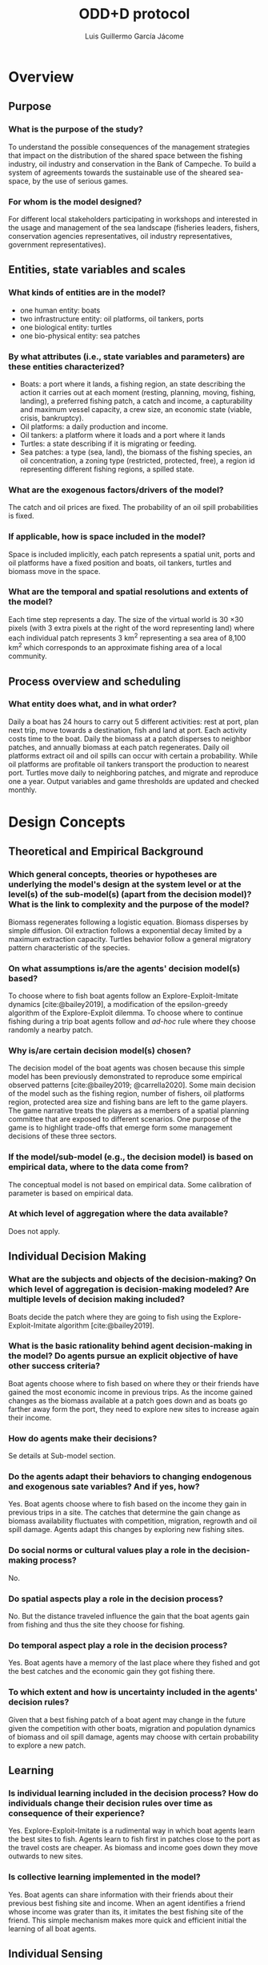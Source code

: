 #+title: ODD+D protocol
#+author: Luis Guillermo García Jácome
#+bibliography: PePe-ref.bib

* Overview
** Purpose
*** What is the purpose of the study?
To understand the possible consequences of the management strategies that impact on the distribution of the shared space between the fishing industry, oil industry and conservation in the Bank of Campeche. To build  a system of agreements towards the sustainable use of the sheared sea-space, by the use of serious games.
*** For whom is the model designed?
For different local stakeholders participating in workshops and interested in the usage and management of the sea landscape (fisheries leaders, fishers, conservation agencies representatives, oil industry representatives, government representatives).
** Entities, state variables and scales
*** What kinds of entities are in the model?
- one human entity: boats
- two infrastructure entity: oil platforms, oil tankers, ports
- one biological entity: turtles
- one bio-physical entity: sea patches
*** By what attributes (i.e., state variables and parameters) are these  entities characterized?
- Boats: a port where it lands, a fishing region, an state describing the action it carries out at each moment (resting, planning, moving, fishing, landing), a preferred fishing patch, a catch and income, a capturability and maximum vessel capacity, a crew size, an economic state (viable, crisis, bankruptcy).
- Oil platforms: a daily production and income.
- Oil tankers: a platform where it loads and a port where it lands
- Turtles: a state describing if it is migrating or feeding.
- Sea patches: a type (sea, land), the biomass of the fishing species, an oil concentration, a zoning type (restricted, protected, free), a region id representing different fishing regions, a spilled state.
*** What are the exogenous factors/drivers of the model?
The catch and oil prices are fixed. The probability of an oil spill probabilities is fixed. 
*** If applicable, how is space included in the model?
Space is included implicitly, each patch represents a spatial unit, ports and oil platforms have a fixed position and boats, oil tankers, turtles and biomass move in the space.
*** What are the temporal and spatial resolutions and extents of the model?
Each time step represents a day. The size of the virtual world is 30 \times 30 pixels (with 3 extra pixels at the right of the word representing land) where each individual patch represents 3 km^2 representing a sea area of 8,100 km^2 which corresponds to an approximate fishing area of a local community.
** Process overview and scheduling
*** What entity does what, and in what order?
Daily a boat has 24 hours to carry out 5 different activities: rest at port, plan next trip, move towards a destination, fish and land at port. Each activity costs time to the boat.
Daily the biomass at a patch disperses to neighbor patches, and annually biomass at each patch regenerates.
Daily oil platforms extract oil and oil spills can occur with certain a probability. While oil platforms are profitable oil tankers transport the production to nearest port.
Turtles move daily to neighboring patches, and migrate and reproduce one a year.
Output variables and game thresholds are updated and checked monthly.
* Design Concepts
** Theoretical and Empirical Background
*** Which general concepts, theories or hypotheses are underlying the model's design at the system level or at the level(s) of the sub-model(s) (apart from the decision model)? What is the link to complexity and the purpose of the model?
Biomass regenerates following a logistic equation. Biomass disperses by simple diffusion. Oil extraction follows a exponential decay limited by a maximum extraction capacity. Turtles behavior follow a general migratory pattern characteristic of the species.
*** On what assumptions is/are the agents' decision model(s) based?
To choose where to fish boat agents follow an Explore-Exploit-Imitate dynamics [cite:@bailey2019], a modification of the epsilon-greedy algorithm of the Explore-Exploit dilemma. To choose where to continue fishing during a trip boat agents follow and /ad-hoc/ rule where they choose randomly a nearby patch. 
*** Why is/are certain decision model(s) chosen?
The decision model of the boat agents was chosen because this simple model has been previously demonstrated to reproduce some empirical observed patterns [cite:@bailey2019; @carrella2020].
Some main decision of the model such as the fishing region, number of fishers, oil platforms region, protected area size and fishing bans are left to the game players. The game narrative treats the players as a members of a spatial planning committee that are exposed to different scenarios. One purpose of the game is to highlight trade-offs that emerge form some management decisions of these three sectors.
*** If the model/sub-model (e.g., the decision model) is based on empirical data, where to the data come from?
The conceptual model is not based on empirical data. Some calibration of parameter is based on empirical data.
*** At which level of aggregation where the data available?
Does not apply.
** Individual Decision Making
*** What are the subjects and objects of the decision-making? On which level of aggregation is decision-making modeled? Are multiple levels of decision making included?
Boats decide the patch where they are going to fish using the Explore-Exploit-Imitate algorithm [cite:@bailey2019].
*** What is the basic rationality behind agent decision-making in the model? Do agents pursue an explicit objective of have other success criteria?
Boat agents choose where to fish based on where they or their friends have gained the most economic income in previous trips. As the income gained changes as the biomass available at a patch goes down and as boats go farther away form the port, they need to explore new sites to increase again their income. 
*** How do agents make their decisions?
Se details at Sub-model section.
*** Do the agents adapt their behaviors to changing endogenous and exogenous sate variables? And if yes, how?
Yes. Boat agents choose where to fish based on the income they gain in previous trips in a site. The catches that determine the gain change as biomass availability fluctuates with competition, migration, regrowth and oil spill damage. Agents adapt this changes by exploring new fishing sites.
*** Do social norms or cultural values play a role in the decision-making process?
No.
*** Do spatial aspects play a role in the decision process?
No. But the distance traveled influence the gain that the boat agents gain from fishing and thus the site they choose for fishing.
*** Do temporal aspect play a role in the decision process?
Yes. Boat agents have a memory of the last place where they fished and got the best catches and the economic gain they got fishing there. 
*** To which extent and how is uncertainty included in the agents' decision rules?
Given that a best fishing patch of a boat agent may change in the future given the competition with other boats, migration and population dynamics of biomass and oil spill damage, agents may choose with certain probability to explore a new patch.
** Learning
*** Is individual learning included in the decision process? How do individuals change their decision rules over time as consequence of their experience?
Yes. Explore-Exploit-Imitate is a rudimental way in which boat agents learn the best sites to fish. Agents learn to fish first in patches close to the port as the travel costs are cheaper. As biomass and income goes down they move outwards to new sites.
*** Is collective learning implemented in the model?
Yes. Boat agents can share information with their friends about their previous best fishing site and income. When an agent identifies a friend whose income was grater than its, it imitates the best fishing site of the friend. This simple mechanism makes more quick and efficient initial the learning of all boat agents.
** Individual Sensing
*** What endogenous and exogenous state variables are individuals assumed to sense and consider in their decisions? Is the sensing process erroneous?
Boat agents can sens the catch, income and distance traveled (endogenous variables). 
*** What state variable of which other individuals can an individual perceive? Is the sensing process erroneous?
Boat agents can access without error the best fishing site and income of their friends.
*** What is the spatial scale of sensing?
There is no spatial sensing of boat agents.
*** Are the mechanisms by which agents obtain information modeled explicitly, or are individuals simply assumed to know these variables?
The catch and movement of boat agents is modeled explicitly, and income is calculated after them.
*** Are the costs for cognition and the costs for gathering information explicitly included in the model?
No. 
** Individual Prediction
*** Which data do the agents use to predict future conditions?
Data on income gained fishing in a patch.
*** What internal models are agents assumed to use to estimate future conditions of consequences of their decisions?
The Explore-Exploit-Imitate model [cite:@bailey2019].
*** Might agents be erroneous in the prediction process, and how is it implemented?
Yes, as boat agent decision is based on previous trip and as biomass available in a patch changes from competition with other boats, migration and regrowth, and oil spill damage the patch on which previously they got high catches might give them bad catches in subsequent visits. 
** Interaction
*** Are interactions among agents and entities assumed as direct or indirect
Boats interact directly with other boats by sharing information. Boats interact directly with the sea patches by consuming the fishing resource (biomass). Boats and platforms interact indirectly as platforms can reduce available biomass for fishers through restricting reducing the fishing area and reducing biomass by oil spils. Turtles have a direct interaction with boats and platforms as there is a probability of death when there is a boat fishing or an oil spill in the patch where they are.
*** On what do the interactions depend?
Boats interactions with other boats depend on a random network. Boats interaction with biomass depend on the distance form the port or previous sites where they have fished. Fishing restriction areas are defined at a certain Moore neighborhood from oil platforms. Oil spill extensions depend on the neighborhood of previously contaminated patches. 
*** If the interactions involve communication, how are such communications represented?
When planning a new fishing trip boats can access the variable of the best fishing site of their two friends and compare it to theirs.
*** If a coordination network exists, how does it affect the agent behavior? Is the structure of the network imposed or emergent?
The friendship network allows boats to learn more rapidly where are the fishing sites that generate a greater income. To build the network each boat is connected to other two randomly chosen boats from the same port. 
** Collectives
*** Do the individuals form or belong to aggregations that affect, and are affected by, the individuals? Are these aggregations imposed by the modeler or do they emerge during the simulation?
An aggregate fishing behavior emerges from the boat friendship network. Depending on the number of friends and boats there can be a single of multiple aggregations.
*** How are collectives represented?
Boat collectives are emergent properties resulting from the Explore-Exploit-Imitate algorithm. (The model can be extended to consider more than one port, in this case the boats can only form collectives with boats of their same port).
** Heterogeneity
*** Are the agents heterogeneous? If yes which state variables and/or processes differ between the agents?
In the base model with only a single port agents are homogeneous. In the extended model with more than one port agents differ in their fishing parameters (fishing region, capacity, catchability, resting times, etc).
*** Are the agents heterogeneous in their decision-making? If yes, which decision models or decision objects differ between the agents?
Agents are homogeneous in their decision-making.
** Stochasticity
*** What processes (including initialization) are modeled by assuming they are random or partly random?
The positioning of oil platforms in the landscape is partly random (we restrict non-playable landscapes where there are inaccessible fishing patches). The friendship network of the boats is random, each boat links to two other randomly chosen boats that land in the same port as them. Starting preferred fishing site of boats is chosen randomly. Explore-Exploit-Imitate algorithm has an stochastic component as boats explore a new fishing sites with certain probability. Oil spills occur according to a given probability and extend following a stochastic percolation model. Turtles initial position is random in their feeding region. Turtles move randomly to their neighbors.
** Observation
*** What data are collected from the ABM for testing, understanding and analyzing it, and how and when are they collected?
To analyze the fishing sub-model we collect data of: catches, fishing income, distance traveled, trip duration, gas expense, average salary and number of viable/crisis/bankrupt boats. This data is collected monthly before the re-initialization of the registers.
To analyze the oil sub-model we collect data of: total production, aggregate production and monthly total income.
To analyze the ecological sub-models we collect daily data of: biomass of each species and number of turtles. 
*** What key results, outputs of characteristics of the model are emerging from the individuals? (Emergence)
The model captures the formation of fishing fronts, also captures classical bio-economic results (reduction of catches with increasing number of boats, increase fishing effort with as resource depletes)
* Details
** Implementation Details
*** How has the model been implemented?
The model was implemented in NetLogo 6.4.0
*** Is the model accessible and if so where?
Model is available at the [[https://github.com/b3m3bi/modelo_PePe][github repository]]. It will be uploaded to comses.
** Initialization
*** What is the initial state of the model world, i.e., at time t=0 of a simulation run?
Each patch is initialized with its maximum carrying capacity and with the maximal concentration of oil. There are 3 different species (shrimp, mackerel, huachinango) corresponding to 3 different fishing regions (coastline, platforms, deep water). All boats start in resting state and with an income of $7500 MXN. Oil platform position is randomly chosen in a specified area (same options as fishing regions). Oil tankers start at their platform. Turtles start at a random position in their feeding area (that corresponds to the deep water region). 
*** Is initialization always the same, or is it allowed to vary among simulations?
Each simulation generates a new landscape with different position of the oil platforms in the indicated region. All non-playable landscapes where there is a patch not accessible to boats, due to the restriction area around platforms, are ignored.
*** Are the initial values chosen arbitrarily of based on data?
Some initial values of parameters are based on data. Others where obtained through a calibration process based on empirical data. An other parameters where chosen arbitrarily for increasing the attractiveness and game play of the model.
A player can control the initial values of: number of boats, fishing region, number of oil platforms, region of oil platforms, size of protected area, activation temporal fishing bans, give oil subsidies to fishers, size of boat and radio of restricted area around platforms.
** Input Data
*** Does the model use input from external sources such as data files or other models to represent processes that change over time?
No.
** Sub-models
*** What, in detail, are the sub-models that represent the processes listed in "Process overview and scheduling"?
Se next section.
*** What are the model parameters, their dimensions and reference values?
Se Table X.
*** How were sub-models designed of chosen, and how were they parameterized and then tested?
Se next section.
* Sub-models
** Ecology sub-model

This sub model is based on the ecology sub-model of [cite//b:@bailey2019]. Each patch registers the biomass of fishing species. Biomass disperses daily and grows annually. Dispersion in each patch is simulated by simple diffusion following the next equation:

\[ b_{i,j,t+1} =   b_{i,j,t} +  \sum_k M_i \cdot (b_{i,j,t} - b_{i,k,t}) \]

where \(b_{i,j,t}\) is the biomass of species \(i\) in patch \(j\) during time \(t\), \(M_i\) is the dispersion rate of species \(i\), and \(k\) are the von Neumann neighbors of the patch \(j\) that are also habitat of species \(i\). In the base model we define 3 different species with non overlapping habitats corresponding to 3 different fishing regions (coastline, platforms, deep waters).

Growth is simulated with a simple logistic equation:

\[ b_{i,j,t+1} = b_{i,j,t} + b_{i,j,t} \cdot R_i \cdot \left( 1 - \frac{b_{i,j,t}}{K_i} \right)  \]

where \(R_i\) is the intrinsic growth rate of species \(i\) and \(K_i\) is the carrying capacity of species \(i\), which are the same for all habitat patches of the species. To account for an extra effect due to "perturbation during reproducing period" and not respecting "van periods" we supposed that \(R_i\) is related linearly to the active fishers during reproducing day:

\(R_i = (\frac{R_{\min,i} - R_{\max,i}}{500}) \cdot n_i + R_{\max, i} \)

where \(R_{\min, i}\) and \(R_{\max, i}\) are the minimum and maximum intrinsic growth rates of species \(i\), and  \(n_i\) is the number of active fishing boats of species \(i\) during the reproduction day. In this expression when all fishers respect a temporal ban during the reproduction period \(R_i\) is at its maximum (\(R_{\max,i}\)), meanwhile when 500 fishers don't respect ban period \(R_i\) is at its minimum (\(R_{\min,i}\)). Growth occurs one a year at a custom date for each species. 

** Fishing sub-model

This sub-model is based on the fishing sub-model of [cite//b:@bailey2019]. Fishers have an activity state. During each model iteration (day) fishers can carry out multiple activities: "rest", "plan", "move", "fish" and "land". Figure X describes the change in activity states.

Each day a boat agents have 24 hours to carry the next activities: rest at port, plan trip, move/navigate, fish and land. When there are no fishing bans boats rest at port for a fixed amount of time (HORAS_DESCANSAR). If there are fishing bans boats stay inactive at port until the ban period ends.

When the resting time ends boats plan their trip. Boats choose their starting trip destination with the Explore-Exploit-Imitate algorithm [cite:@bailey2019]. With a probability \epsilon (EPSILON) boats explore a new site. Possible new sites don't include restricted or protected patches. The new site can be a site nearby the actual preferred fishing site (in the Moore neighborhood of a specified radius RADIO_EXPLORAR) or with a fixed probability (PROB_EXP_REGION) a site in any place of the fishing region. This is a modification from [cite:@bailey2019] model to improve game play and avoid fishers from getting stuck at the corners of the world and collapse, this modification allows fishers to found non used areas more efficiently in conditions close to the depletion of the resource. When boats don't explore a new site they can exploit or imitate. If one of their friends got a greater income than them in their last trip they imitate them and visit their friend's best site. When their last income wast greater than their's friends they exploit their own best last fishing site. We suppose that planning cost no time to boat agents.

Boat agents move by following the A* pathfinder algorithm. This algorithm computes the route of boats follow considering that they cannot navigate through restricted areas. Boats move with a velocity (VELOCIDAD) in a continuous way (Euler's distance) through the patches. The minimum movement time cost is 1 hour.

When boat agents arrive to a fishing site they fish a species according to their gear (ESPECIES_PESCA). In the base model boats only fish a single species, they capture a fixed proportion of the available biomass in the patch (CAPTURABILIDAD; in the extended model when boats fish more than one species the capture is proportional to the biomass of species at that patch). Boats can only hold a fixed amount of catch (CAPACIDAD_MAXIMA; when they capture more than the maximum capacity they return the excess). Each deployment of fishing gear is supposed to cost the boats 1 hour. After fishing boats decide what to do next depending on their catches and time passed on sea. If a boat is full, then it plans the return trip to the port. If the boat isn't full but a maximum amount of time on the sea has passed (TIEMPO_MAXIMO_EN_MAR) then it plans the return trip to the port. Finally, if the boat isn't full and it hasn't passed sufficient time at the sea it plans where to continue the trip. The trip is continued by choosing randomly a neighboring patch at a fixed radio (Moore neighborhood).

When a boat ends its trip at the port it lands the catches, sells them and calculates its income based on a fixed price and costs of gas:

\begin{align*}
\text{INCOME}_{\text{fishing}} = (\text{CATCH} \times \text{PRICE OF BIOMASS})\\
- (\text{GAS PRICE} \times \text{LITTERS PER DISTANCE} \times \text{PATCH LENGTH} \times \text{DISTANCE TRAVELED}) \\
- (\text{LITTERS PER FISHING HOUR} \times \text{NUMER OF FISHING SITES VISITED}) 
\end{align*}

After landing and selling the catch, boats rest at port, to start a new trip.

** Turtles sub-model

Turtles can move, reproduce and die. Each time-step (day) turtles choose one random neighbor patch and move towards it by a length unit (size of patch). The movement of the turtles is restricted to two different regions of the world depending on the period of the year. From October to April they move in their "feeding area" a region defined far away of the coast. From May to September turtles move in the "reproductive area" near the coast line. On the first day of May turtles migrate towards the "reproductive area" by restricting their movement only to the 3 patches towards the coast. On the first day of October turtles migrate towards the "feeding area" by restricting their movement only to the 3 patches towards the "deep waters". When turtles reach their destination random movement resumes.

All turtles reproduce on the 180'th day of the year. They produce NUM_DESCENDIENTES_TORTUGAS siblings. Three different events can kill a turtle: 1) overpopulation, 2) incidental catches, and 3) oil spill damage. Overpopulation mortality only operates in the "feeding area". In each feeding patch there can be at maximum CAPACIDAD_CARGA_TORTUGAS turtles. In a time-step we kill the surplus population in a patch by randomly killing turtles until the maximum capacity of the patch is reached. As turtles start to migrate at the same moment they reach the "feeding area" similar periods. So after migration there is a huge overpopulation on the feeding patches nearest to the coast. To avoid excess mortality due to synchronous migration of turtles we add a "buffer time". For overpopulation mortality to start operating turtles must have passed TIEMPO_BUFFER_TORTUGAS time-steps (days) in the "feeding region". This gives time for turtles to distribute over the "feeding region" avoiding a huge mortality due to the movement and migration mechanisms.

Turtles can also die due to fishing and oil spills. We supposed that when turtles are in the same patch as a boat that is fishing then there is a probability (PROB_MORTALIDAD_TORTUGA_POR_PESCA) of death. Additionally we supposed that when the turtles is in a patch that has an oil spill it has a probability of dying (MORTALIDAD_TORTUGAS_DERRAME). 

** Oil sub-model

The oil sub-model is composed of two agents: platforms and oil tankers. Platforms can extract oil and be the origin of an oil spill. Oil tankers transport the oil production to the port and calculate the income.

Each patch is initialized with HIDROCARUBRO_INICIAL units of oil. Oil extraction is supposed to follow a bounded exponential decay:

\[ P_{t+1} = \min ( p_{\max} , d \cdot o_t ) \]

where \(P_{t+1}\) is the oil production at time \(t+1\), \(p_\max\) is the maximum possible production, \(d\) is the declination rate (TASA_DECLINACION_HIDROCARBURO) and \(o_t\) is the oil at the patch at time \(t\). And the oil at the patch (\(o_{t+1})\) changes according to the next expression:

\[ o_{t+1} = o_t - P_{t+1} \]

Each oil platform has an oil tanker that carries their oil production stock to the nearest port. Oil tankers move at a steady velocity between their platform and port. When they arrive to the platform they carry all the platform oil stock and when they arrive to the port they discharge and calculate the income following the next expression:

\begin{align*}
\text{INCOME}_{\text{oil}} =  \\
\text{OIL CARGO} \cdot \text{OIL PRICE}  \\
 - (\text{TANSPORT COST PER DISTANCE UNITE} \cdot \text{PATCH LENGTH}) \\
 - \text{MAINTENANCE COST}
   \end{align*}

Each time-step oil platforms can start an oil spill with a probability. This probability depends on the maintenance costs. We supposed that oil spill probability is linearly related to the maintenance cost:

\[ \mathbb{P}(\text{oil spil} | \text{m}) = m \cdot \left( -  \frac{p_{\text{oil},\max} - p_{\text{oil},\min}}{5} \right) + p_{\text{oil},\max} \]

where \(\mathbb{P}(\text{oil spil}|m)\) is the probability of an oil spill starting at a platform given the maintenance cost \(m\), \(p_{\text{oil},\max}\) and \(p_{\text{oil},\min}\) are the maximum and minimum oil spill starting probabilities, respectively (MAX_PROB_OCURRENCIA_DERRAME, MIN_PROB_OCURRENCIA_DERRAME).

Each time step oil spills can extend to neighboring patches by percolation. Each neighbor of a patch that got contaminated in the previous time-step can get contaminated with a fixed probability (PROB_EXTENSION_DERRAME). Each patch stays in contaminated state during a fixed amount of time (TIEMPO_DERRAMADO). After this time passes it returns to a non contaminated state. A contaminated patch kills a proportion (TASA_MORTALIDAD_DERRAME) of biomass of each species in it. Oil spills penalize the oil production at the origin platform by stopping its production during a fixed amount of time (TIEMPO_DERRAMAD).

Platforms get inactivated when they generate an income lower than zero for a continuous period of time (MESES_PARA_COLAPSO_PLATAFORMA).

** TODO Game play

* References
#+print_bibliography:
